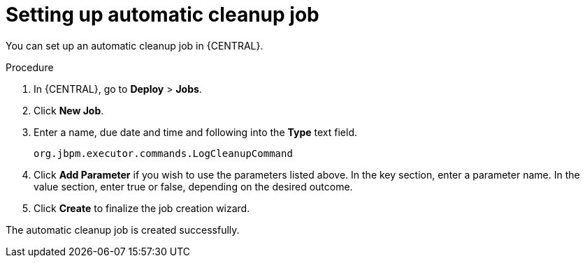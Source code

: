 [id='setup-auto-cleanup-proc']
= Setting up automatic cleanup job

You can set up an automatic cleanup job in {CENTRAL}.

.Procedure
. In {CENTRAL}, go to *Deploy* > *Jobs*.
. Click *New Job*.
. Enter a name, due date and time and following into the *Type* text field.
+
[source]
----
org.jbpm.executor.commands.LogCleanupCommand
----

. Click *Add Parameter* if you wish to use the parameters listed above. In the key section, enter a parameter name. In the value section, enter true or false, depending on the desired outcome.
. Click *Create* to finalize the job creation wizard.

The automatic cleanup job is created successfully.
